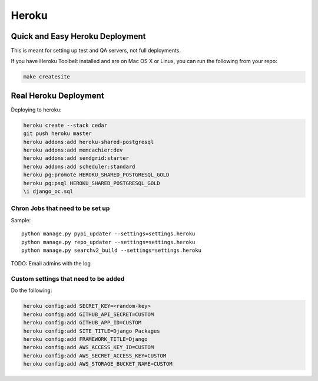 ===========
Heroku
===========

Quick and Easy Heroku Deployment
=================================

This is meant for setting up test and QA servers, not full deployments.

If you have Heroku Toolbelt installed and are on Mac OS X or Linux, you can run the following from your repo:

.. sourcecode:: bash

    make createsite


Real Heroku Deployment
=====================================

Deploying to heroku:

.. sourcecode:: bash

    heroku create --stack cedar
    git push heroku master
    heroku addons:add heroku-shared-postgresql
    heroku addons:add memcachier:dev
    heroku addons:add sendgrid:starter    
    heroku addons:add scheduler:standard
    heroku pg:promote HEROKU_SHARED_POSTGRESQL_GOLD
    heroku pg:psql HEROKU_SHARED_POSTGRESQL_GOLD
    \i django_oc.sql
    
Chron Jobs that need to be set up
---------------------------------

Sample::
    
    python manage.py pypi_updater --settings=settings.heroku
    python manage.py repo_updater --settings=settings.heroku
    python manage.py searchv2_build --settings=settings.heroku
    
TODO: Email admins with the log

Custom settings that need to be added
-------------------------------------

Do the following:

.. sourcecode:: bash

    heroku config:add SECRET_KEY=<random-key>
    heroku config:add GITHUB_API_SECRET=CUSTOM
    heroku config:add GITHUB_APP_ID=CUSTOM
    heroku config:add SITE_TITLE=Django Packages
    heroku config:add FRAMEWORK_TITLE=Django
    heroku config:add AWS_ACCESS_KEY_ID=CUSTOM 
    heroku config:add AWS_SECRET_ACCESS_KEY=CUSTOM
    heroku config:add AWS_STORAGE_BUCKET_NAME=CUSTOM    